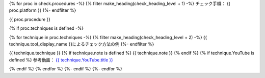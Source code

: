 {% for proc in check.procedures -%}
{% filter make_heading(check_heading_level + 1) -%}
チェック手順： {{ proc.platform }}
{%- endfilter %}

{{ proc.procedure }}

{% if proc.techniques is defined -%}

{% for technique in proc.techniques -%}
{% filter make_heading(check_heading_level + 2) -%}
{{ technique.tool_display_name }}によるチェック方法の例
{%- endfilter %}

{{ technique.technique }}
{% if technique.note is defined %}
{{ technique.note }}
{% endif %}
{% if technique.YouTube is defined %}
参考動画： `{{ technique.YouTube.title }} <https://www.youtube.com/watch?v={{ technique.YouTube.id }}>`_

.. raw:: html

   <iframe width="560" height="315" src="https://www.youtube.com/embed/{{ technique.YouTube.id }}" title="YouTube video player" frameborder="0" allow="accelerometer; autoplay; clipboard-write; encrypted-media; gyroscope; picture-in-picture; web-share" allowfullscreen></iframe>

{% endif %}
{% endfor %}
{%- endif %}
{%- endfor %}
